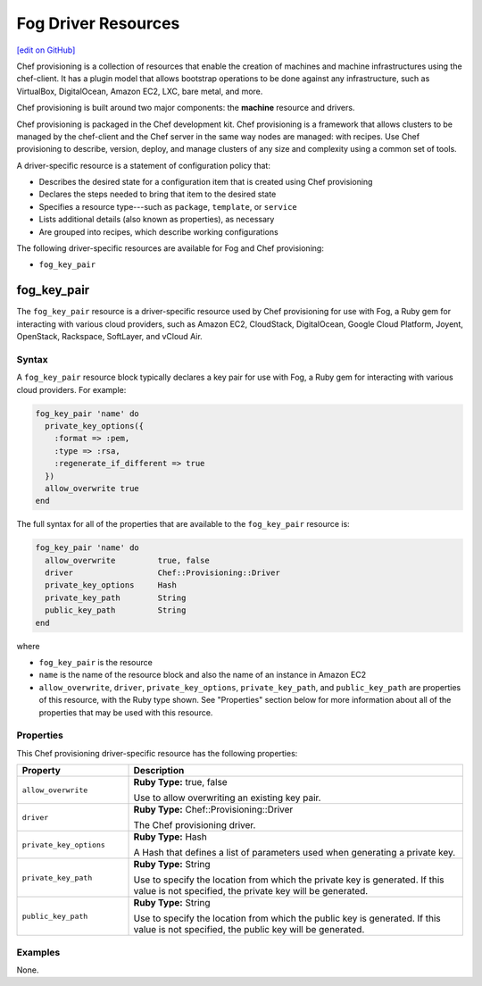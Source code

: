 =====================================================
Fog Driver Resources
=====================================================
`[edit on GitHub] <https://github.com/chef/chef-web-docs/blob/master/chef_master/source/provisioning_fog.rst>`__

.. tag provisioning_summary

Chef provisioning is a collection of resources that enable the creation of machines and machine infrastructures using the chef-client. It has a plugin model that allows bootstrap operations to be done against any infrastructure, such as VirtualBox, DigitalOcean, Amazon EC2, LXC, bare metal, and more.

Chef provisioning is built around two major components: the **machine** resource and drivers.

Chef provisioning is packaged in the Chef development kit. Chef provisioning is a framework that allows clusters to be managed by the chef-client and the Chef server in the same way nodes are managed: with recipes. Use Chef provisioning to describe, version, deploy, and manage clusters of any size and complexity using a common set of tools.

.. end_tag

.. tag resources_provisioning

A driver-specific resource is a statement of configuration policy that:

* Describes the desired state for a configuration item that is created using Chef provisioning
* Declares the steps needed to bring that item to the desired state
* Specifies a resource type---such as ``package``, ``template``, or ``service``
* Lists additional details (also known as properties), as necessary
* Are grouped into recipes, which describe working configurations

.. end_tag

The following driver-specific resources are available for Fog and Chef provisioning:

* ``fog_key_pair``

fog_key_pair
=====================================================
The ``fog_key_pair`` resource is a driver-specific resource used by Chef provisioning for use with Fog, a Ruby gem for interacting with various cloud providers, such as Amazon EC2, CloudStack, DigitalOcean, Google Cloud Platform, Joyent, OpenStack, Rackspace, SoftLayer, and vCloud Air.

Syntax
-----------------------------------------------------
A ``fog_key_pair`` resource block typically declares a key pair for use with Fog, a Ruby gem for interacting with various cloud providers. For example:

.. code-block:: ruby

   fog_key_pair 'name' do
     private_key_options({
       :format => :pem,
       :type => :rsa,
       :regenerate_if_different => true
     })
     allow_overwrite true
   end

The full syntax for all of the properties that are available to the ``fog_key_pair`` resource is:

.. code-block:: ruby

   fog_key_pair 'name' do
     allow_overwrite         true, false
     driver                  Chef::Provisioning::Driver
     private_key_options     Hash
     private_key_path        String
     public_key_path         String
   end

where

* ``fog_key_pair`` is the resource
* ``name`` is the name of the resource block and also the name of an instance in Amazon EC2
* ``allow_overwrite``, ``driver``, ``private_key_options``, ``private_key_path``, and ``public_key_path`` are properties of this resource, with the Ruby type shown. See "Properties" section below for more information about all of the properties that may be used with this resource.

Properties
-----------------------------------------------------
This Chef provisioning driver-specific resource has the following properties:

.. list-table::
   :widths: 150 450
   :header-rows: 1

   * - Property
     - Description
   * - ``allow_overwrite``
     - **Ruby Type:** true, false

       Use to allow overwriting an existing key pair.
   * - ``driver``
     - **Ruby Type:** Chef::Provisioning::Driver

       The Chef provisioning driver.
   * - ``private_key_options``
     - **Ruby Type:** Hash

       A Hash that defines a list of parameters used when generating a private key.
   * - ``private_key_path``
     - **Ruby Type:** String

       Use to specify the location from which the private key is generated. If this value is not specified, the private key will be generated.
   * - ``public_key_path``
     - **Ruby Type:** String

       Use to specify the location from which the public key is generated. If this value is not specified, the public key will be generated.

Examples
-----------------------------------------------------
None.
